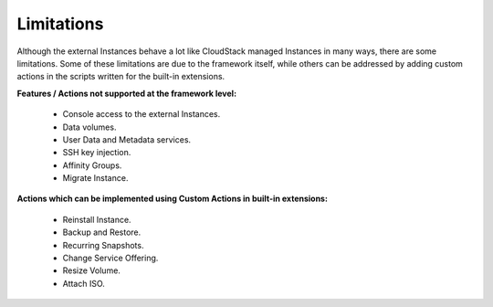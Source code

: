 .. Licensed to the Apache Software Foundation (ASF) under one
   or more contributor license agreements.  See the NOTICE file
   distributed with this work for additional information#
   regarding copyright ownership.  The ASF licenses this file
   to you under the Apache License, Version 2.0 (the
   "License"); you may not use this file except in compliance
   with the License.  You may obtain a copy of the License at
   http://www.apache.org/licenses/LICENSE-2.0
   Unless required by applicable law or agreed to in writing,
   software distributed under the License is distributed on an
   "AS IS" BASIS, WITHOUT WARRANTIES OR CONDITIONS OF ANY
   KIND, either express or implied.  See the License for the
   specific language governing permissions and limitations
   under the License.
   

Limitations
===========

Although the external Instances behave a lot like CloudStack managed
Instances in many ways, there are some limitations. Some of these
limitations are due to the framework itself, while others can be addressed
by adding custom actions in the scripts written for the built-in extensions.

**Features / Actions not supported at the framework level:**

   - Console access to the external Instances.

   - Data volumes.

   - User Data and Metadata services.

   - SSH key injection.

   - Affinity Groups.

   - Migrate Instance.

**Actions which can be implemented using Custom Actions in built-in extensions:**

   - Reinstall Instance.

   - Backup and Restore.

   - Recurring Snapshots.

   - Change Service Offering.

   - Resize Volume.

   - Attach ISO.
